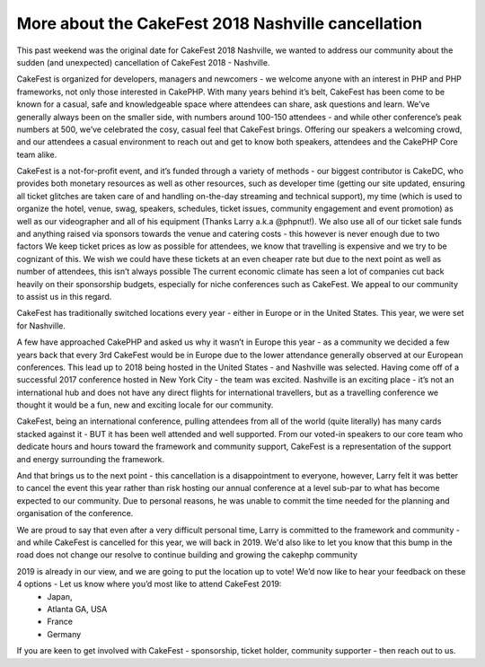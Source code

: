 More about the CakeFest 2018 Nashville cancellation
============================================================

This past weekend was the original date for CakeFest 2018 Nashville, we wanted to address our community about the sudden (and unexpected) cancellation of CakeFest 2018 - Nashville.

CakeFest is organized for developers, managers and newcomers - we welcome anyone with an interest in PHP and PHP frameworks, not only those interested in CakePHP. With many years behind it’s belt, CakeFest has been come to be known for a casual, safe and knowledgeable space where attendees can share, ask questions and learn. We’ve generally always been on the smaller side, with numbers around 100-150 attendees - and while other conference’s peak numbers at 500, we’ve celebrated the cosy, casual feel that CakeFest brings. Offering our speakers a welcoming crowd, and our attendees a casual environment to reach out and get to know both speakers, attendees and the CakePHP Core team alike.

CakeFest is a not-for-profit event, and it’s funded through a variety of methods - our biggest contributor is CakeDC, who provides both monetary resources as well as other resources, such as developer time (getting our site updated, ensuring all ticket glitches are taken care of and handling on-the-day streaming and technical support), my time (which is used to organize the hotel, venue, swag, speakers, schedules, ticket issues, community engagement and event promotion) as well as our videographer and all of his equipment (Thanks Larry a.k.a @phpnut!). We also use all of our ticket sale funds and anything raised via sponsors towards the venue and catering costs - this however is never enough due to two factors
We keep ticket prices as low as possible for attendees, we know that travelling is expensive and we try to be cognizant of this. We wish we could have these tickets at an even cheaper rate but due to the next point as well as number of attendees, this isn’t always possible
The current economic climate has seen a lot of companies cut back heavily on their sponsorship budgets, especially for niche conferences such as CakeFest. We appeal to our community to assist us in this regard.

CakeFest has traditionally switched locations every year - either in Europe or in the United States. This year, we were set for Nashville.

A few have approached CakePHP and asked us why it wasn’t in Europe this year - as a community we decided a few years back that every 3rd CakeFest would be in Europe due to the lower attendance generally observed at our European conferences. This lead up to 2018 being hosted in the United States - and Nashville was selected. Having come off of a successful 2017 conference hosted in New York City - the team was excited.
Nashville is an exciting place - it’s not an international hub and does not have any direct flights for international travellers, but as a travelling conference we thought it would be a fun, new and exciting locale for our community.

CakeFest, being an international conference, pulling attendees from all of the world (quite literally) has many cards stacked against it - BUT it has been well attended and well supported.
From our voted-in speakers to our core team who dedicate hours and hours toward the framework and community support, CakeFest is a representation of the support and energy surrounding the framework.

And that brings us to the next point - this cancellation is a disappointment to everyone, however, Larry felt it was better to cancel the event this year rather than risk hosting our annual conference at a level sub-par to what has become expected to our community. Due to personal reasons, he was unable to commit the time needed for the planning and organisation of the conference. 

We are proud to say that even after a very difficult personal time, Larry is committed to the framework and community - and while CakeFest is cancelled for this year, we will back in 2019. We'd also like to let you know that this bump in the road does not change our resolve to continue building and growing the cakephp community

2019 is already in our view, and we are going to put the location up to vote! We’d now like to hear your feedback on these 4 options - Let us know where you’d most like to attend CakeFest 2019:
 * Japan, 
 * Atlanta GA, USA 
 * France
 * Germany

If you are keen to get involved with CakeFest - sponsorship, ticket holder, community supporter - then reach out to us.


.. author:: megslalk 
.. categories:: news 
.. tags:: news

